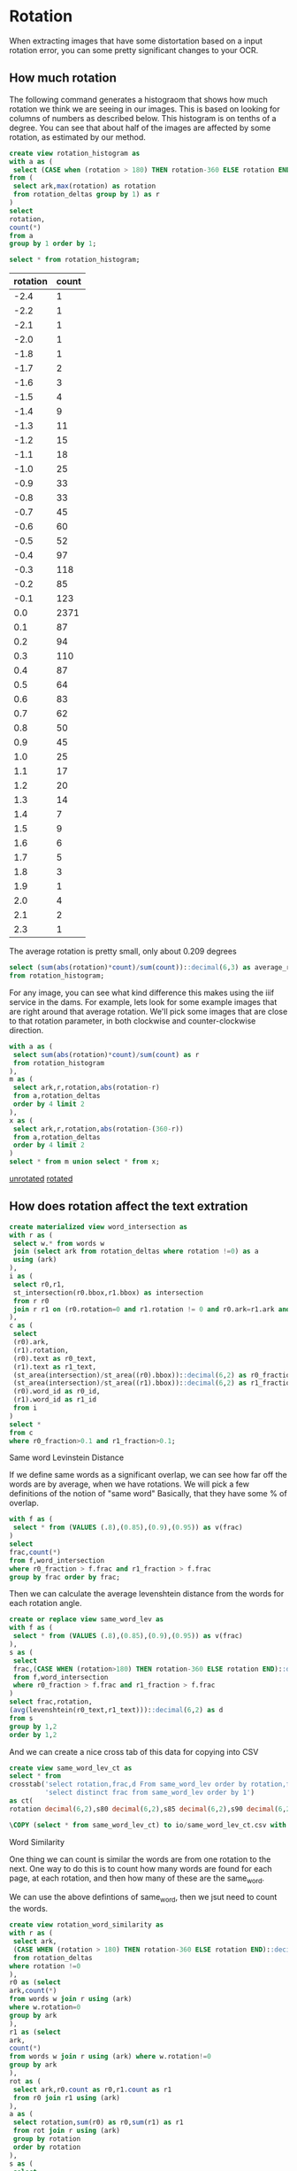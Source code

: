 #+PROPERTY: header-args:sql :engine postgresql :cmdline "service=datafest" :tangle yes

* Rotation

When extracting images that have some distortation based on a input rotation
error, you can some pretty significant changes to your OCR.

** How much rotation

The following command generates a histograom that shows how much rotation we
think we are seeing in our images.  This is based on looking for columns of
numbers as described below.  This histogram is on tenths of a degree.  You can
see that about half of the images are affected by some rotation, as estimated by
our method.

#+BEGIN_SRC sql
create view rotation_histogram as
with a as (
 select (CASE when (rotation > 180) THEN rotation-360 ELSE rotation END)::decimal(6,1) as rotation
from (
 select ark,max(rotation) as rotation
 from rotation_deltas group by 1) as r
)
select
rotation,
count(*)
from a
group by 1 order by 1;
#+END_SRC

#+BEGIN_SRC sql
  select * from rotation_histogram;
#+END_SRC

#+PLOT: labels:("Rotation" "Count") ind:1
#+RESULTS:
| rotation | count |
|----------+-------|
|     -2.4 |     1 |
|     -2.2 |     1 |
|     -2.1 |     1 |
|     -2.0 |     1 |
|     -1.8 |     1 |
|     -1.7 |     2 |
|     -1.6 |     3 |
|     -1.5 |     4 |
|     -1.4 |     9 |
|     -1.3 |    11 |
|     -1.2 |    15 |
|     -1.1 |    18 |
|     -1.0 |    25 |
|     -0.9 |    33 |
|     -0.8 |    33 |
|     -0.7 |    45 |
|     -0.6 |    60 |
|     -0.5 |    52 |
|     -0.4 |    97 |
|     -0.3 |   118 |
|     -0.2 |    85 |
|     -0.1 |   123 |
|      0.0 |  2371 |
|      0.1 |    87 |
|      0.2 |    94 |
|      0.3 |   110 |
|      0.4 |    87 |
|      0.5 |    64 |
|      0.6 |    83 |
|      0.7 |    62 |
|      0.8 |    50 |
|      0.9 |    45 |
|      1.0 |    25 |
|      1.1 |    17 |
|      1.2 |    20 |
|      1.3 |    14 |
|      1.4 |     7 |
|      1.5 |     9 |
|      1.6 |     6 |
|      1.7 |     5 |
|      1.8 |     3 |
|      1.9 |     1 |
|      2.0 |     4 |
|      2.1 |     2 |
|      2.3 |     1 |

The average rotation is pretty small, only about 0.209 degrees

#+BEGIN_SRC sql
select (sum(abs(rotation)*count)/sum(count))::decimal(6,3) as average_rotation
from rotation_histogram;
#+END_SRC

#+RESULTS:
| average_rotation |
|------------------|
|            0.209 |

For any image, you can see what kind difference this makes using the iiif
service in the dams.  For example, lets look for some example images that are
right around that average rotation.  We'll pick some images that are close to
that rotation parameter, in both clockwise and counter-clockwise direction.

#+BEGIN_SRC sql
with a as (
 select sum(abs(rotation)*count)/sum(count) as r
 from rotation_histogram
),
m as (
 select ark,r,rotation,abs(rotation-r)
 from a,rotation_deltas
 order by 4 limit 2
),
x as (
 select ark,r,rotation,abs(rotation-(360-r))
 from a,rotation_deltas
 order by 4 limit 2
)
select * from m union select * from x;
#+END_SRC

#+RESULTS:
| ark        |                      r | rotation |                  abs |
|------------+------------------------+----------+----------------------|
| d7jc7h-013 | 0.20937259923175416133 |     0.21 | 0.000627400768245828 |
| d77c7q-071 | 0.20937259923175416133 |   359.79 | 0.000627400768223652 |
| d7dk5k-008 | 0.20937259923175416133 |   359.79 | 0.000627400768223652 |
| d7v88n-001 | 0.20937259923175416133 |     0.21 | 0.000627400768245828 |

[[https://digital.ucdavis.edu/fcrepo/rest/collection/sherry-lehmann/catalogs/d7jc7h/media/images/d7jc7h-013/svc:iiif/full/full/0/default.jpg][unrotated]]
[[https://digital.ucdavis.edu/fcrepo/rest/collection/sherry-lehmann/catalogs/d7jc7h/media/images/d7jc7h-013/svc:iiif/full/full/0.21/default.jpg][rotated]]


** How does rotation affect the text extration

#+BEGIN_SRC sql
create materialized view word_intersection as
with r as (
 select w.* from words w
 join (select ark from rotation_deltas where rotation !=0) as a
 using (ark)
),
i as (
 select r0,r1,
 st_intersection(r0.bbox,r1.bbox) as intersection
 from r r0
 join r r1 on (r0.rotation=0 and r1.rotation != 0 and r0.ark=r1.ark and st_intersects(r0.bbox,r1.bbox) is true)
),
c as (
 select
 (r0).ark,
 (r1).rotation,
 (r0).text as r0_text,
 (r1).text as r1_text,
 (st_area(intersection)/st_area((r0).bbox))::decimal(6,2) as r0_fraction,
 (st_area(intersection)/st_area((r1).bbox))::decimal(6,2) as r1_fraction,
 (r0).word_id as r0_id,
 (r1).word_id as r1_id
 from i
)
select *
from c
where r0_fraction>0.1 and r1_fraction>0.1;
#+END_SRC

#+RESULTS:
| SELECT 1010706 |
|----------------|

**** Same word Levinstein Distance

If we define same words as a significant overlap, we can see how far off the
words are by average, when we have rotations.  We will pick a few definitions of
the notion of "same word" Basically, that they have some % of overlap.

#+BEGIN_SRC sql
with f as (
 select * from (VALUES (.8),(0.85),(0.9),(0.95)) as v(frac)
)
select
frac,count(*)
from f,word_intersection
where r0_fraction > f.frac and r1_fraction > f.frac
group by frac order by frac;
#+END_SRC

#+RESULTS:
| frac |  count |
|------+--------|
|  0.8 | 847943 |
| 0.85 | 831829 |
|  0.9 | 808228 |
| 0.95 | 688630 |


Then we can calculate the average levenshtein distance from the words for each
rotation angle.

#+BEGIN_SRC sql
create or replace view same_word_lev as
with f as (
 select * from (VALUES (.8),(0.85),(0.9),(0.95)) as v(frac)
),
s as (
 select
 frac,(CASE WHEN (rotation>180) THEN rotation-360 ELSE rotation END)::decimal(6,1),r0_id,r0_text,r1_id,r1_text
 from f,word_intersection
 where r0_fraction > f.frac and r1_fraction > f.frac
)
select frac,rotation,
(avg(levenshtein(r0_text,r1_text)))::decimal(6,2) as d
from s
group by 1,2
order by 1,2
#+END_SRC

#+RESULTS:
| CREATE VIEW |
|-------------|

And we can create a nice cross tab of this data for copying into CSV

#+BEGIN_SRC sql
create view same_word_lev_ct as
select * from
crosstab('select rotation,frac,d From same_word_lev order by rotation,frac',
         'select distinct frac from same_word_lev order by 1')
as ct(
rotation decimal(6,2),s80 decimal(6,2),s85 decimal(6,2),s90 decimal(6,2),s95 decimal(6,2));
#+END_SRC

#+RESULTS:
| CREATE VIEW |
|-------------|

#+BEGIN_SRC sql
\COPY (select * from same_word_lev_ct) to io/same_word_lev_ct.csv with csv header
#+END_SRC

#+RESULTS:
| COPY 45 |
|---------|


**** Word Similarity

One thing we can count is similar the words are from one rotation to the next.
One way to do this is to count how many words are found for each page, at each
rotation, and then how many of these are the same_word.

We can use the above defintions of same_word, then we jsut need to count the
words.

#+BEGIN_SRC sql
create view rotation_word_similarity as
with r as (
 select ark,
 (CASE WHEN (rotation > 180) THEN rotation-360 ELSE rotation END)::decimal(6,1) as rotation
 from rotation_deltas
where rotation !=0
),
r0 as (select
ark,count(*)
from words w join r using (ark)
where w.rotation=0
group by ark
),
r1 as (select
ark,
count(*)
from words w join r using (ark) where w.rotation!=0
group by ark
),
rot as (
 select ark,r0.count as r0,r1.count as r1
 from r0 join r1 using (ark)
),
a as (
 select rotation,sum(r0) as r0,sum(r1) as r1
 from rot join r using (ark)
 group by rotation
 order by rotation
),
s as (
 select
 (CASE WHEN (rotation > 180) THEN rotation-360 ELSE rotation END)::decimal(6,1) as rotation,
 count(*) as same
 from word_intersection where r0_fraction > 0.85 and r1_fraction > 0.85
 group by 1
)
select rotation,r0,r1,same
from a join s using (rotation)
order by rotation
#+END_SRC

#+RESULTS:
| CREATE VIEW |
|-------------|

#+BEGIN_SRC sql
\COPY (select * from rotation_word_similarity) to csv/rotation_word_similarity.csv with csv header
#+END_SRC

#+RESULTS:
| COPY 45 |
|---------|


* Image Manipulation / Text Manipulation

** Image Outlines

Justin identified this potential helper documents on the Hough Filter,
https://www.imagemagick.org/discourse-server/viewtopic.php?t=25476

However, we really need to do a better job of getting the outline of the images.
My amerine menu script might be a good starting point. Searching for background
removal in imagemagick brings up some interesting stuff as well.


** Tesseract

I am running tesseract over all the current images as a first pass for ocr. I'm
hoping to be able to parse the html format and pull out all the rectangles that
I'll need.

for i in $(find .. -name \*.jpg ); do n=$(basename $i .jpg); echo $n; tesseract
$i $n -l eng --psm 1 --oem 1 txt hocr; done

It seem's that it will be easier to import JSON, rather than html.  I'll use pup
to convert to a simple json format.  This includes the filename, so I can import
easily with

#+BEGIN_SRC bash
  rm unrotated.json;
  for i in $(find ark_87287 -name unrotated.hocr); do
  if [[ -s $i ]]; then
   ark=$(basename $(dirname $i));
   echo $ark;
   echo -n -e "$ark\t0\t" >> unrotated.json;
   pup 'div.ocr_page json{}' < $i | jq -c . | sed -e 's/\\/\\\\/g' >> unrotated.json;
  fi;
  done
#+END_SRC

#+RESULTS:

Now that we have all the hocr in the database as JSON, we can start to look at
the words and lines that are in there.  Remember, we did NOT use any color
thresholding on these data yet.

#+BEGIN_SRC
create table hocr ( hocr jsonb,rotation float);
\COPY hocr(hocr) from unrotated.json
#+END_SRC


** Get the original marks.
*** Needed the original sizes of the images

Argh, I need the size of the images to do the maths.
#+BEGIN_SRC
for i in $(find ark_87287/* -name \*.jpg); do
 b=`basename $i .jpg'; s=$(jpeginfo --quiet $i | cut -d' ' -f 2,4 | tr ' ' ,);
 echo X,$b,$s;
done > size.csv

for i in $(find ark_87287/* -name \*.png); do
 b=`basename $i .png`;
 echo -n "L,$b"; pnginfo $i | grep 'Image Width' | sed -e 's/\s*Image [^0-9]*://g' | tr ' ' ,;
done >> size.csv

#+END_SRC

#+BEGIN_SRC sql
create table image_size (size char,page_ark text,x integer,y integer);
\COPY image_size from io/size.csv with csv;

create table image_extent as
select l.page_ark,
ARRAY[l.x,l.y]::integer[2] as pdf,
ARRAY[x.x,x.y]::integer[2] as image
from image_size l
join image_size x
on (l.size='L' and x.size='X' and l.page_ark=x.page_ark);
#+END_SRC

#+RESULTS:
| CREATE TABLE |
|--------------|
| COPY 7628    |
| SELECT 3723  |

#+BEGIN_SRC
with a as (select page_id,count(*) from marks group by 1 order by 1) select
format('%s-%s',regexp_replace(ark,'ark:/','ark_'),lpad(page::text,3,'0')) as
page from a join pages using (page_id) join jwalk using (catalog_id,page) order
by page;
#+END_SRC

This is an example to start each in gimp
#+BEGIN_SRC
i=d78g6p-022; n=${i%-*}; gimp $n/media/images/$i.jpg $n/media/page_images/$i.png
#+END_SRC

#+BEGIN_SRC sql
create table mark_xwalk (
page_ark text,
big_ll integer[2],
big_ur integer[2],
lit_ll integer[2],
lit_ur integer[2]
);
#+END_SRC

#+RESULTS:
| CREATE TABLE |
|--------------|


#+BEGIN_SRC sql
copy mark_xwalk from stdin with csv header;
page_ark,big_ll,big_ur,little_ll,little_ur
d7001g-003,"{180,5433}","{3765,776}","{139,1357}","{1030,193}"
d70597-003,"{174,5421}","{3651,465}","{136,1365}","{1023,139}"
d70597-012,"{144,5478}","{3642,582}","{129,1371}","{1004,146}"
d70597-030,"{309,5508}","{3819,615}","{170,1339}","{1046,174}"
d7101s-025,"{171,5358}","{3669,627}","{132,1346}","{1008,156}"
d7101s-026,"{148,5372}","{3704,716}","{125,1343}","{1017,177}"
d71s3g-005,"{40,5371}","{3664,744}","{99,1342}","{1008,187}"
d72013-004,"{208,5480}","{3760,624}","{75,1482}","{1110,44}"
d72013-005,"{80,5480}","{3728,692}","{27,1480}","{1105,70}"
d72013-006,"{208,5544}","{3672,648}","{63,1495}","{1093,57}"
d72013-007,"{165,5472}","{3806,660}","{62,1483}","{1123,55}"
d72013-008,"{224,5552}","{3680,648}","{81,1492}","{1095,59}"
d72013-009,"{160,5464}","{3808,704}","{55,1483}","{1125,64}"
d72013-016,"{264,5520}","{3840,672}","{78,1486}","{1138,64}"
d72s3s-001,"{165,5265}","{3695,519}","{134,1362}","{1044,132}"
d72s3s-002,"{176,5328}","{3856,568}","{136,1329}","{1054,143}"
d7388t-003,"{796,3632}","{2840,184}","{194,1011}","{681,180}"
d7388t-004,"{772,3616}","{5128,196}","{183,1006}","{1233,181}"
d7388t-005,"{760,3624}","{5120,184}","{186,1011}","{1233,181}"
d7388t-006,"{768,3632}","{5104,184}","{187,1010}","{1230,181}"
d7388t-007,"{768,3624}","{5112,200}","{187,1010}","{1233,186}"
d73s33-006,"{272,5696}","{3976,672}","{162,1429}","{1087,168}"
d73w2r-001,"{144,5336}","{3648,624}","{129,1333}","{999,153}"
d73w2r-002,"{112,5208}","{3688,592}","{115,1303}","{1015,145}"
d73w2r-003,"{256,5344}","{3640,624}","{156,1344}","{1005,155}"
d73w2r-004,"{104,5216}","{3690,572}","{117,1299}","{1012,147}"
d73w2r-005,"{144,5320}","{3641,611}","{132,1332}","{1005,151}"
d73w2r-006,"{104,5208}","{3688,576}","{118,1303}","{1011,142}"
d73w2r-007,"{152,5328}","{3648,616}","{130,1330}","{1006,153}"
d73w2r-008,"{96,5216}","{3688,592}","{120,1303}","{1012,144}"
d73w2r-013,"{152,5336}","{3592,600}","{129,1335}","{988,151}"
d74s3d-003,"{248,5584}","{3952,552}","{154,1396}","{1077,138}"
d75k5d-006,"{120,5144}","{3824,584}","{123,1287}","{1048,147}"
d75p42-001,"{272,5256}","{3848,576}","{160,1311}","{1053,147}"
d75p42-003,"{272,5248}","{3848,592}","{163,1311}","{1054,142}"
d76k5q-008,"{208,5368}","{3720,616}","{145,1344}","{1024,157}"
d76p4c-017,"{208,5528}","{3792,768}","{145,1383}","{1039,193}"
d76p4c-019,"{208,5528}","{3792,776}","{141,1381}","{1041,192}"
d77p4p-013,"{440,3894}","{5335,187}","{102,1080}","{1286,184}"
d78g6p-022,"{360,4920}","{3824,248}","{184,1255}","{1045,60}"
d7988p-009,"{224,5448}","{3848,776}","{150,1368}","{1056,190}"
d79w2m-004,"{168,5432}","{3928,672}","{59,1474}","{1155,64}"
d79w2m-008,"{232,5456}","{3912,656}","{73,1476}","{1161,60}"
d79w2m-009,"{184,5390}","{3921,638}","{67,1470}","{1162,51}"
d79w2m-013,"{136,5432}","{3834,648}","{43,1471}","{1140,49}"
d79w2m-014,"{40,5368}","{3800,687}","{13,1456}","{1128,67}"
d79w2m-023,"{192,5432}","{3848,624}","{58,1471}","{1150,54}"
d79w2m-025,"{80,5360}","{3864,624}","{42,1473}","{1140,54}"
d79w2m-026,"{120,5384}","{3880,672}","{58,1475}","{1150,64}"
d79w2m-029,"{120,5400}","{3824,608}","{38,1461}","{1129,43}"
d79w2m-030,"{216,5392}","{3936,616}","{69,1459}","{1164,51}"
d79w2m-034,"{160,5384}","{3904,656}","{54,1456}","{1152,51}"
d79w2m-037,"{112,5400}","{3856,608}","{37,1461}","{1140,43}"
d79w2m-038,"{72,5352}","{3784,576}","{28,1446}","{1126,36}"
d7b01k-001,"{616,3768}","{5184,200}","{1,1171}","{1402,61}"
d7b880-008,"{96,5872}","{3808,336}","{117,1467}","{1044,85}"
d7bc7n-029,"{0,5696}","{3776,672}","{94,1426}","{1033,163}"
d7c889-012,"{216,5488}","{3824,496}","{145,1371}","{1048,123}"
d7d59z-007,"{0,5808}","{3992,248}","{93,1456}","{1084,60}"
d7ds3w-012,"{272,5160}","{3832,576}","{159,1288}","{1050,145}"
d7f598-021,"{288,5440}","{3872,744}","{165,1359}","{1057,183}"
d7g01t-007,"{160,5448}","{3760,736}","{127,1360}","{1038,177}"
d7g01t-025,"{168,5448}","{3760,712}","{133,1363}","{1033,180}"
d7g59k-003,"{184,4912}","{3840,728}","{136,1228}","{1050,181}"
d7g59k-004,"{264,5160}","{3872,920}","{156,1297}","{1063,229}"
d7h014-001,"{536,3896}","{5544,104}","{129,1074}","{1332,163}"
d7h014-013,"{644,3852}","{5504,112}","{151,1063}","{1324,163}"
d7h014-014,"{648,3856}","{5472,96}","{157,1065}","{1321,166}"
d7h59w-003,"{176,5472}","{3704,744}","{135,1365}","{1024,198}"
d7h59w-017,"{168,5472}","{3696,712}","{135,1369}","{1018,183}"
d7j01f-007,"{168,5784}","{3800,80}","{130,1446}","{1036,21}"
d7j01f-021,"{192,5760}","{3856,80}","{139,1441}","{1054,16}"
d7js34-025,"{200,5440}","{3712,744}","{144,1362}","{1017,184}"
d7js34-026,"{368,5264}","{3848,560}","{187,1315}","{1060,141}"
d7k01r-001,"{104,5344}","{3664,664}","{117,1333}","{1000,165}"
d7kw23-008,"{256,5336}","{3723,808}","{151,1335}","{1018,201}"
d7kw23-009,"{312,5360}","{3704,784}","{181,1344}","{1018,192}"
d7kw23-010,"{224,5344}","{3712,808}","{142,1336}","{1026,199}"
d7ms3r-029,"{304,5336}","{3728,632}","{165,1333}","{1030,159}"
d7ms3r-030,"{152,5280}","{3696,648}","{132,1326}","{1014,166}"
d7mw2d-002,"{384,3960}","{5512,112}","{90,1092}","{1327,163}"
d7mw2d-003,"{376,3944}","{5528,120}","{87,1087}","{1329,166}"
d7nk5r-002,"{272,5576}","{3768,608}","{160,1398}","{1039,156}"
d7pk52-003,"{232,5392}","{3704,400}","{156,1356}","{1015,100}"
d7pp4q-011,"{176,5288}","{3696,512}","{136,1326}","{1017,132}"
d7pp4q-023,"{184,5296}","{3760,520}","{133,1329}","{1027,129}"
d7ps3c-002,"{224,5768}","{3704,568}","{147,1447}","{1054,171}"
d7ps3c-006,"{152,5720}","{3680,592}","{126,1431}","{1020,150}"
d7qp41-006,"{184,5264}","{3656,744}","{136,1317}","{1006,190}"
d7qp41-014,"{368,5360}","{3800,840}","{184,1344}","{1044,205}"
d7qs3p-005,"{128,5392}","{3832,728}","{120,1347}","{1047,177}"
d7s881-005,"{72,5520}","{3688,784}","{115,1383}","{1032,208}"
d7sg6b-004,"{104,5248}","{3736,576}","{117,1311}","{1026,147}"
d7sg6b-014,"{128,5232}","{3736,584}","{126,1314}","{1023,151}"
d7tg6n-004,"{128,5272}","{3806,599}","{121,1320}","{1047,150}"
d7v88n-004,"{176,5488}","{3936,688}","{55,1492}","{1167,67}"
d7vc79-003,"{392,5280}","{3864,760}","{187,1323}","{1053,190}"
d7vc79-007,"{392,5280}","{3840,768}","{187,1327}","{1051,192}"
d7vc79-026,"{304,5192}","{3616,632}","{165,1305}","{993,156}"
d7vc79-028,"{304,5200}","{3560,648}","{165,1306}","{985,160}"
d7w88z-016,"{248,5312}","{3856,648}","{154,1327}","{1056,162}"
d7ws37-000,"{416,5968}","{3648,224}","{193,1495}","{1009,55}"
d7ws37-004,"{384,5992}","{3600,272}","{184,1492}","{990,69}"
d7x30h-016,"{272,5248}","{3848,592}","{160,1309}","{1050,150}"
d7z30t-008,"{96,5424}","{3760,592}","{30,1465}","{1116,39}"
#+END_SRC

#+RESULTS:
| COPY 105 |
|----------|

#+BEGIN_SRC sql
create table crowd_source as
with
p as (
select
page_id,file,
format('%s-%s',regexp_replace(ark,'ark:/87287',''),lpad(page::text,3,'0')) as page_ark
from ptv_pages join jwalk using (catalog_id,page)
)
select
file,page_ark,
xy as pdf_xy,
type,wine_type,color,county as country,name,section,vintage,bottle_type,perprice,caseprice,
ARRAY[(((big_ur[1]-big_ll[1])::float/(lit_ur[1]-lit_ll[1]))*(xy[1]-lit_ll[1]) + big_ll[1])::integer,
 (((big_ur[2]-big_ll[2])::float/(lit_ur[2]-lit_ll[2]))*(xy[2]-(e.pdf[2]-lit_ll[2])) + (e.image[2] - big_ll[2]))::integer
]::integer[2] as xy
from marks left join
p using (page_id) left join
mark_xwalk using (page_ark)
left join image_extent e using (page_ark)
order by file,xy[2];

alter table crowd_source add column mark_id serial primary key;
alter table crowd_source add column pt geometry(POINT,32662);
update crowd_source set pt=st_setsrid(st_makepoint(xy[1],xy[2]),32662);

#+END_SRC

#+RESULTS:
| SELECT 1343 |
|-------------|
| ALTER TABLE |
| ALTER TABLE |
| UPDATE 1343 |

#+BEGIN_SRC
 \COPY (select file,page_ark,type,wine_type,color,country,name,section,vintage,bottle_type,perprice,caseprice,st_x(pt),-st_y(pt) from crowd_source order by file,(st_x(pt)/200)::integer,st_y(pt) desc) to crowd_source with csv header;

#+END_SRC


* Price Finding Functions

This query finds potential prices

#+BEGIN_SRC sql
drop view if exists prices cascade;
create view prices as
with a as (
 select *,
 st_makepoint(st_xmax(bbox),0) as rhs_0
 from words where text~'^\d\d*\.\d\d$'
)
select * from a;
#+END_SRC

#+RESULTS:
| SET         |
|-------------|
| DROP VIEW   |
| CREATE VIEW |

#+BEGIN_SRC sql
select ark,line_id,count(*)
from a
group by 1,2
order by 3 desc;
#+END_SRC

This query trys to find non-price numbers that aren't vintages.  The idea here
is that these have identifiers in them.

#+BEGIN_SRC sql
drop view if exists identifiers cascade;
create view identifiers as
with a as (
 select ark, word_id,text,bbox,
 st_makepoint(st_xmin(bbox),0) as lhs_0
 from words
 where text~'^\d\d\d+$' and not text ~ '^19..')
select * from a;
#+END_SRC

#+RESULTS:
| SET         |
|-------------|
| DROP VIEW   |
| CREATE VIEW |

This function looks at organizing the prices into columns.  This is done by
clustering the prices on their x axis, and then finding the best line with the
RHS to the values within the prices.  We can use this to calculate our rotations
in the next step.

#+BEGIN_SRC sql
  create or replace view price_cols as
  with a as (
    select ark,text,st_ymin(bbox) as y,st_x(rhs_0) as x,
    ST_ClusterDBSCAN(rhs_0, eps := 50, minpoints:=6)
    over (partition by ark) as col
    from prices
  )
  select ark,col,
  array_agg(text order by y) as text,
  array_agg(x order by y) as x    ,
  array_agg(y order by y) as y
  from a group by ark,col
#+END_SRC

#+RESULTS:
| SET         |
|-------------|
| CREATE VIEW |

*** Word Tokens

We are going to try and extend this idea of extracting prices into a more
general idea.  In this case, we are going to create a more simple symbol set for
each of our words.  The basic idea is to simplify our regexp searches on lines.

#+BEGIN_SRC sql

WHEN (w.text~'^\d\d*\.\d\d$') THEN
'P'
WHEN (w.text~'^(\d\d*\.)((\d[^\d])|([^\d]\d))$') THEN
'Q'
WHEN (w.text ~'^19\d\d$') THEN
'Y'
WHEN (w.text ~'^\d\d\d+$') THEN
'C'
WHEN (w.text ~'^[.]+$') THEN
'.'
ELSE
'N'
END)::char
$$ LANGUAGE SQL IMMUTABLE;

create or replace function
word_token( IN w words, IN z int,OUT char) as $$
select
(CASE WHEN (w.height::float/z::float < 0.2) THEN
'_'
WHEN (w.height::float/z < 0.8 ) THEN
lower(word_token(w))
ELSE
word_token(w)
END)::char;
$$ LANGUAGE SQL IMMUTABLE;

select text,word_token(w),word_token(w,(w.height*1.1)::integer) from words w where word_token(w) in ('Q') limit 3;
#+END_SRC

#+RESULTS:
| CREATE FUNCTION |            |            |
|-----------------+------------+------------|
| CREATE FUNCTION |            |            |
| text            | word_token | word_token |
| 2.2.            | Q          | Q          |
| 22.6.           | Q          | Q          |
| 23.4,           | Q          | Q          |

That's not perfect, but we are getting somewhere, let's see what sort of line
tokens we have with this symbol set.


#+BEGIN_SRC sql
 with d as (
   select ark,text,
   regexp_replace(regexp_replace(text,'[\(\)]','','g'),'^\$','') as n$,
--   regexp_replace(text,'[\(\)]','','g') as n$,
--   regexp_replace(text,'^\$','') as n$,
   regexp_replace(text,'[^\d\.]','','g') as digits
 from words),
 s as (
  select * from d
  where (length(n$)-length(digits)>1)
  and (length(n$)-length(digits) <3)
  and (length(n$)>3) and (text~'\.\d')
)
select * from s where ark='d7fw2v-024' limit 10
--select * from s where ark='d77g6c-004' limit 10
--select ark,count(*) from s group by ark order by count desc limit 5;
#+END_SRC

#+RESULTS:

| ark        | text                        | n$                          |                    digits |
|------------+-----------------------------+-----------------------------+---------------------------|
| d72p44-032 | Yr...........10.96          | Yr...........10.96          |          ...........10.96 |
| d72p44-032 | Yr......9.86                | Yr......9.86                |                ......9.86 |
| d72p44-032 | Yr.................10.00    | Yr.................10.00    |    .................10.00 |
| d72p44-032 | Yr.............11.20        | Yr.............11.20        |        .............11.20 |
| d72p44-032 | Yr.................11.50    | Yr.................11.50    |    .................11.50 |
| d72p44-032 | Yr......11.14               | Yr......11.14               |               ......11.14 |
| d72p44-032 | Yr............11.56         | Yr............11.56         |         ............11.56 |
| d72p44-032 | Yr.....18.46                | Yr.....18.46                |                .....18.46 |
| d72p44-032 | Yr.....11.50                | Yr.....11.50                |                .....11.50 |
| d72p44-032 | Yr....................11.60 | Yr....................11.60 | ....................11.60 |


| ark        | text   | n$     | digits |
|------------+--------+--------+--------|
| d77g6c-004 | AB.50  | AB.50  |    .50 |
| d77g6c-004 | A.7D   | A.7D   |     .7 |
| d77g6c-004 | AB.50  | AB.50  |    .50 |
| d77g6c-004 | A.7D   | A.7D   |     .7 |
| d77g6c-004 | o1l.75 | o1l.75 |   1.75 |
| d77g6c-004 | A.99D  | A.99D  |    .99 |
| d77g6c-004 | AS.10  | AS.10  |    .10 |
| d77g6c-004 | o1l.75 | o1l.75 |   1.75 |
| d77g6c-004 | AS.10  | AS.10  |    .10 |
| d77g6c-004 | AS.10  | AS.10  |    .10 |


| ark        | count |
|------------+-------|
| d72p44-032 |    15 | => Word Break
| d77g6c-004 |    14 | => Patch technique
| d79591-012 |    12 | => patch
| d74k53-002 |    12 | => patch
| d7fw2v-024 |    11 | => patch

#+BEGIN_SRC sql
create materialized view line_pattern as
with
p as (
select line_id,rotation,(avg(w.height))::integer as height,count(*) from words w
where word_token(w) in ('P')
group by line_id,rotation
),
l as (
select
line_id,rotation,
string_agg(word_token(w,p.height),'' ORDER by word) as pattern
from words w join p using (line_id,rotation)
group by line_id,rotation
)
select * from l;
#+END_SRC

#+RESULTS:
| SELECT 125568 |
|---------------|

#+BEGIN_SRC sql
with lp as (select line_id,rotation,regexp_replace(pattern,'N+','N+','g') as pattern from line_pattern),
r0 as (
select pattern,count(*) as r0_count from lp
where pattern ~ 'P$' and rotation=0
group by pattern
),
r1 as (
select pattern,count(*) as r1_count from lp
where pattern ~ 'P$' and rotation!=0
group by pattern
),
u as (
select *,coalesce(r0_count,r1_count) as count from r0 full outer join r1 using (pattern)
)
select * from u
order by count desc
limit 10
#+END_SRC

#+RESULTS:
| pattern | r0_count | r1_count | count |
|---------+----------+----------+-------|
| P       |    15886 |    13579 | 15886 |
| N+P     |     4494 |     3007 |  4494 |
| N+PP    |     3373 |     2701 |  3373 |
| N+_P    |     1096 |     1171 |  1096 |
| CN+PP   |     1092 |      756 |  1092 |
| PP      |     1043 |      585 |  1043 |
| N+_PP   |      842 |      873 |   842 |
| N+nP    |      643 |      440 |   643 |
| N+.PP   |      640 |      689 |   640 |
| N+nPP   |      549 |      404 |   549 |

Wow, I did not expect to see those.  Let me investigate that
in some more detail

#+BEGIN_SRC sql
select line_id,rotation,
string_agg(w.text,'-' order by word) as line
from line_pattern
join words w using (line_id,rotation)
where pattern='NNNNNNNNNNNNPPPPPPPP'
group by line_id,rotation
order by line_id,rotation
limit 1;
#+END_SRC

#+RESULTS:
| line_id | rotation | line                                                                                                                                                                    |
|---------+----------+-------------------------------------------------------------------------------------------------------------------------------------------------------------------------|
|  200098 |        0 | CHATEAU-CHATEAU-CHATEAU-CHATEAU-HAUT-HAUT-HAUT-HAUT-BRION..........-BRION..........-BRION..........-BRION..........-12.50-12.50-12.50-12.50-135.00-135.00-135.00-135.00 |

#+BEGIN_SRC sql
select * from words where
line_id=200098
order by word,word_id
#+END_SRC

#+RESULTS:
| word_id | page_id | carea_id | par_id | line_id | ark        | rotation | word       | text            | x_wconf | json                                                                                                                                  | height | length | bbox                                                                                                                                                                                               |
|---------+---------+----------+--------+---------+------------+----------+------------+-----------------+---------+---------------------------------------------------------------------------------------------------------------------------------------+--------+--------+----------------------------------------------------------------------------------------------------------------------------------------------------------------------------------------------------|
| 1299265 |    5458 |    65095 |  77073 |  200098 | d7bc7n-007 |        0 | word_1_594 | CHATEAU         |      96 | {"id": "word_1_594", "tag": "span", "text": "CHATEAU", "class": "ocrx_word", "title": "bbox 2147 2416 2402 2450; x_wconf 96"}         |     34 |    255 | 0103000020967F000001000000050000000000000000C6A040000000000024A3C00000000000C6A0400000000000E0A2C00000000000C4A2400000000000E0A2C00000000000C4A240000000000024A3C00000000000C6A040000000000024A3C0 |
| 1299266 |    5458 |    65095 |  77073 |  200098 | d7bc7n-007 |        0 | word_1_594 | CHATEAU         |      96 | {"id": "word_1_594", "tag": "span", "text": "CHATEAU", "class": "ocrx_word", "title": "bbox 2147 2416 2402 2450; x_wconf 96"}         |     34 |    255 | 0103000020967F000001000000050000000000000000C6A040000000000024A3C00000000000C6A0400000000000E0A2C00000000000C4A2400000000000E0A2C00000000000C4A240000000000024A3C00000000000C6A040000000000024A3C0 |
| 1299267 |    5458 |    65095 |  77073 |  200098 | d7bc7n-007 |        0 | word_1_594 | CHATEAU         |      96 | {"id": "word_1_594", "tag": "span", "text": "CHATEAU", "class": "ocrx_word", "title": "bbox 2147 2416 2402 2450; x_wconf 96"}         |     34 |    255 | 0103000020967F000001000000050000000000000000C6A040000000000024A3C00000000000C6A0400000000000E0A2C00000000000C4A2400000000000E0A2C00000000000C4A240000000000024A3C00000000000C6A040000000000024A3C0 |
| 1299268 |    5458 |    65095 |  77073 |  200098 | d7bc7n-007 |        0 | word_1_594 | CHATEAU         |      96 | {"id": "word_1_594", "tag": "span", "text": "CHATEAU", "class": "ocrx_word", "title": "bbox 2147 2416 2402 2450; x_wconf 96"}         |     34 |    255 | 0103000020967F000001000000050000000000000000C6A040000000000024A3C00000000000C6A0400000000000E0A2C00000000000C4A2400000000000E0A2C00000000000C4A240000000000024A3C00000000000C6A040000000000024A3C0 |
| 1299325 |    5458 |    65095 |  77073 |  200098 | d7bc7n-007 |        0 | word_1_595 | HAUT            |      92 | {"id": "word_1_595", "tag": "span", "text": "HAUT", "class": "ocrx_word", "title": "bbox 2430 2416 2578 2450; x_wconf 92"}            |     34 |    148 | 0103000020967F000001000000050000000000000000FCA240000000000024A3C00000000000FCA2400000000000E0A2C0000000000024A4400000000000E0A2C0000000000024A440000000000024A3C00000000000FCA240000000000024A3C0 |
| 1299326 |    5458 |    65095 |  77073 |  200098 | d7bc7n-007 |        0 | word_1_595 | HAUT            |      92 | {"id": "word_1_595", "tag": "span", "text": "HAUT", "class": "ocrx_word", "title": "bbox 2430 2416 2578 2450; x_wconf 92"}            |     34 |    148 | 0103000020967F000001000000050000000000000000FCA240000000000024A3C00000000000FCA2400000000000E0A2C0000000000024A4400000000000E0A2C0000000000024A440000000000024A3C00000000000FCA240000000000024A3C0 |
| 1299327 |    5458 |    65095 |  77073 |  200098 | d7bc7n-007 |        0 | word_1_595 | HAUT            |      92 | {"id": "word_1_595", "tag": "span", "text": "HAUT", "class": "ocrx_word", "title": "bbox 2430 2416 2578 2450; x_wconf 92"}            |     34 |    148 | 0103000020967F000001000000050000000000000000FCA240000000000024A3C00000000000FCA2400000000000E0A2C0000000000024A4400000000000E0A2C0000000000024A440000000000024A3C00000000000FCA240000000000024A3C0 |
| 1299328 |    5458 |    65095 |  77073 |  200098 | d7bc7n-007 |        0 | word_1_595 | HAUT            |      92 | {"id": "word_1_595", "tag": "span", "text": "HAUT", "class": "ocrx_word", "title": "bbox 2430 2416 2578 2450; x_wconf 92"}            |     34 |    148 | 0103000020967F000001000000050000000000000000FCA240000000000024A3C00000000000FCA2400000000000E0A2C0000000000024A4400000000000E0A2C0000000000024A440000000000024A3C00000000000FCA240000000000024A3C0 |
| 1299321 |    5458 |    65095 |  77073 |  200098 | d7bc7n-007 |        0 | word_1_596 | BRION.......... |      89 | {"id": "word_1_596", "tag": "span", "text": "BRION..........", "class": "ocrx_word", "title": "bbox 2606 2414 3015 2449; x_wconf 89"} |     35 |    409 | 0103000020967F0000010000000500000000000000005CA440000000000022A3C000000000005CA4400000000000DCA2C000000000008EA7400000000000DCA2C000000000008EA740000000000022A3C000000000005CA440000000000022A3C0 |
| 1299322 |    5458 |    65095 |  77073 |  200098 | d7bc7n-007 |        0 | word_1_596 | BRION.......... |      89 | {"id": "word_1_596", "tag": "span", "text": "BRION..........", "class": "ocrx_word", "title": "bbox 2606 2414 3015 2449; x_wconf 89"} |     35 |    409 | 0103000020967F0000010000000500000000000000005CA440000000000022A3C000000000005CA4400000000000DCA2C000000000008EA7400000000000DCA2C000000000008EA740000000000022A3C000000000005CA440000000000022A3C0 |
| 1299323 |    5458 |    65095 |  77073 |  200098 | d7bc7n-007 |        0 | word_1_596 | BRION.......... |      89 | {"id": "word_1_596", "tag": "span", "text": "BRION..........", "class": "ocrx_word", "title": "bbox 2606 2414 3015 2449; x_wconf 89"} |     35 |    409 | 0103000020967F0000010000000500000000000000005CA440000000000022A3C000000000005CA4400000000000DCA2C000000000008EA7400000000000DCA2C000000000008EA740000000000022A3C000000000005CA440000000000022A3C0 |
| 1299324 |    5458 |    65095 |  77073 |  200098 | d7bc7n-007 |        0 | word_1_596 | BRION.......... |      89 | {"id": "word_1_596", "tag": "span", "text": "BRION..........", "class": "ocrx_word", "title": "bbox 2606 2414 3015 2449; x_wconf 89"} |     35 |    409 | 0103000020967F0000010000000500000000000000005CA440000000000022A3C000000000005CA4400000000000DCA2C000000000008EA7400000000000DCA2C000000000008EA740000000000022A3C000000000005CA440000000000022A3C0 |
| 1299309 |    5458 |    65095 |  77073 |  200098 | d7bc7n-007 |        0 | word_1_597 | 12.50           |      87 | {"id": "word_1_597", "tag": "span", "text": "12.50", "class": "ocrx_word", "title": "bbox 3074 2413 3223 2449; x_wconf 87"}           |     36 |    149 | 0103000020967F00000100000005000000000000000004A840000000000022A3C0000000000004A8400000000000DAA2C000000000002EA9400000000000DAA2C000000000002EA940000000000022A3C0000000000004A840000000000022A3C0 |
| 1299310 |    5458 |    65095 |  77073 |  200098 | d7bc7n-007 |        0 | word_1_597 | 12.50           |      87 | {"id": "word_1_597", "tag": "span", "text": "12.50", "class": "ocrx_word", "title": "bbox 3074 2413 3223 2449; x_wconf 87"}           |     36 |    149 | 0103000020967F00000100000005000000000000000004A840000000000022A3C0000000000004A8400000000000DAA2C000000000002EA9400000000000DAA2C000000000002EA940000000000022A3C0000000000004A840000000000022A3C0 |
| 1299311 |    5458 |    65095 |  77073 |  200098 | d7bc7n-007 |        0 | word_1_597 | 12.50           |      87 | {"id": "word_1_597", "tag": "span", "text": "12.50", "class": "ocrx_word", "title": "bbox 3074 2413 3223 2449; x_wconf 87"}           |     36 |    149 | 0103000020967F00000100000005000000000000000004A840000000000022A3C0000000000004A8400000000000DAA2C000000000002EA9400000000000DAA2C000000000002EA940000000000022A3C0000000000004A840000000000022A3C0 |
| 1299312 |    5458 |    65095 |  77073 |  200098 | d7bc7n-007 |        0 | word_1_597 | 12.50           |      87 | {"id": "word_1_597", "tag": "span", "text": "12.50", "class": "ocrx_word", "title": "bbox 3074 2413 3223 2449; x_wconf 87"}           |     36 |    149 | 0103000020967F00000100000005000000000000000004A840000000000022A3C0000000000004A8400000000000DAA2C000000000002EA9400000000000DAA2C000000000002EA940000000000022A3C0000000000004A840000000000022A3C0 |
| 1299337 |    5458 |    65095 |  77073 |  200098 | d7bc7n-007 |        0 | word_1_598 | 135.00          |      87 | {"id": "word_1_598", "tag": "span", "text": "135.00", "class": "ocrx_word", "title": "bbox 3306 2413 3492 2449; x_wconf 87"}          |     36 |    186 | 0103000020967F000001000000050000000000000000D4A940000000000022A3C00000000000D4A9400000000000DAA2C0000000000048AB400000000000DAA2C0000000000048AB40000000000022A3C00000000000D4A940000000000022A3C0 |
| 1299338 |    5458 |    65095 |  77073 |  200098 | d7bc7n-007 |        0 | word_1_598 | 135.00          |      87 | {"id": "word_1_598", "tag": "span", "text": "135.00", "class": "ocrx_word", "title": "bbox 3306 2413 3492 2449; x_wconf 87"}          |     36 |    186 | 0103000020967F000001000000050000000000000000D4A940000000000022A3C00000000000D4A9400000000000DAA2C0000000000048AB400000000000DAA2C0000000000048AB40000000000022A3C00000000000D4A940000000000022A3C0 |
| 1299339 |    5458 |    65095 |  77073 |  200098 | d7bc7n-007 |        0 | word_1_598 | 135.00          |      87 | {"id": "word_1_598", "tag": "span", "text": "135.00", "class": "ocrx_word", "title": "bbox 3306 2413 3492 2449; x_wconf 87"}          |     36 |    186 | 0103000020967F000001000000050000000000000000D4A940000000000022A3C00000000000D4A9400000000000DAA2C0000000000048AB400000000000DAA2C0000000000048AB40000000000022A3C00000000000D4A940000000000022A3C0 |
| 1299340 |    5458 |    65095 |  77073 |  200098 | d7bc7n-007 |        0 | word_1_598 | 135.00          |      87 | {"id": "word_1_598", "tag": "span", "text": "135.00", "class": "ocrx_word", "title": "bbox 3306 2413 3492 2449; x_wconf 87"}          |     36 |    186 | 0103000020967F000001000000050000000000000000D4A940000000000022A3C00000000000D4A9400000000000DAA2C0000000000048AB400000000000DAA2C0000000000048AB40000000000022A3C00000000000D4A940000000000022A3C0 |

** Image Rotation

Once we have an original set of text extractions, we can use this to try and
find what rotations we might use.  For example, if we find columns of numbers,
we can see if those columns are really vertical.  From this we can build some
potential rotations.

#+BEGIN_SRC sql
	drop view rotate;
  create materialized view rotate as
  with a as (
    select ark,'id'::text as type,bbox,
    ST_ClusterDBSCAN(lhs_0, eps := 50, minpoints:=6)
    over (partition by ark) as col
    from identifiers
   union
   select ark,'price'::text as type,bbox,
   ST_ClusterDBSCAN(rhs_0, eps := 50, minpoints:=6)
   over (partition by ark) as col
   from prices
  ),
  b as (
  select ark,type,col,
  case when (type='id')
   then regr_slope(st_xmin(bbox),-st_ymin(bbox))
   else regr_slope(st_xmax(bbox),-st_ymin(bbox))
  end as slope
  from a where col is not null group by ark,type,col
  ),
  c as (
  select ark,type,col,slope*180/3.14159 as rotation
  from b
  )
  select * from c;


#+END_SRC

#+RESULTS:
| DROP VIEW   |
|-------------|
| SELECT 7396 |

From our rotation estimates, we can then use the iiif and tesseract services to
rotate the images.

#+BEGIN_SRC bash
for i in $(psql -At postgres://postgres@localhost:5433/postgres \
-c "with a as (select ark,type,avg(rotation)::decimal(6,2) as r,max(rotation)-min(rotation) as delta,array_agg(rotation order by rotation) as rs from rotate group by ark,type) select ark,r from a where type='price' order by delta desc"); do
 echo $i; \
done | wc -l
#+END_SRC

#+RESULTS:
: 1656


#+BEGIN_SRC bash
PG="psql -At postgres://postgres@localhost:5433/postgres"
read -r -d '' sql <<SQL;
with a as (
 select ark,type,avg(rotation)::decimal(6,2) as r
 from rotate group by ark,type
)
select ark,
case when(r<0) THEN 360+r ELSE r END as r
from a where type='price' order by a.r asc
SQL

for i in $(psql $PG -c "$sql"); do
  IFS='|' read ark r <<<"$i";
  d=${ark%-*};
  o=ark_87287/tesseract/rotate/$ark;
  url="https://sandbox.dams.library.ucdavis.edu/fcrepo/rest/collection/sherry-lehmann/catalogs/$d/media/images/$ark/svc:tesseract/full/full/$r/default.jpg Accept:application/hocr+xml";
  echo $ark $r;
  echo "r=$r" > $o.r;
  echo $url >>$o.r;
  http --output=$d/$ark/rotated.hocr $url;
done
#+END_SRC

#+RESULTS:

*** Importing the rotated data

Now, like with the unrotated date, we will get that into the JSON format that
we can update.  I'll use the same method as for the unrotated, b

#+BEGIN_SRC bash
rm rotated.json;
for i in $(find ark_87287 -name rotated.hocr); do
if [[ -s $i ]]; then
 ark=$(basename $(dirname $i));
 echo $ark;
 b=${i%.hocr};
 eval $(head -1 $b.r);
 echo -n -e "$ark\t$r\t" >> rotated.json;
 pup 'div.ocr_page json{}' < $i | jq -c . | sed -e 's/\\/\\\\/g' >> rotated.json;
fi;
done
#+END_SRC

#+RESULTS:

Argh, these semi-rotated files should be removed.
#+BEGIN_SRC bash
  for i in d7c01w-010 d7hp45-030 d7bc7n-007 d7nk5r-013  d7vp48-030 d7r592-015 d7c01w-008 ; do
   ark=${i%%-*}
   rm ark_87287/$ark/$i/rotated.hocr
   rm ark_87287/$ark/$i/rotated.r
  done
#+END_SRC

Now redo the rotated data.

#+RESULTS:



Then import these into hocr with
#+BEGIN_SRC sql
 \COPY hocr (ark¸rotation,hocr) from rotated.json
#+END_SRC

*** Translating the rotated data

OK, but now the tesseract images are with respect to another frame of reference,
we need to rotate the image back to that frame.  Fortunately, we have the image
sizes,


    w_returned = abs(w*cos(n)) + abs(h*sin(n))
    h_returned = abs(h*cos(n)) + abs(w*sin(n))


* Extracting title,date from metadata.ttl

Eric needed a spreadsheet of the catalog data.  This is how I got that to him.
This uses the apache JENA command line.

#+BEGIN_SRC bash
for i in ark_87287/*; do
  n=$(echo $i | tr '_' ':');
  echo -n "$n,";
  sparql --data=$i/metadata.ttl --results=CSV --query=- <<<"prefix : <http://schema.org/>  select ?n ?d WHERE { ?s :name ?n . ?s :datePublished ?d . }" 2>/dev/null | tail -1;
done | tee catalog_list.csv

#+END_SRC
